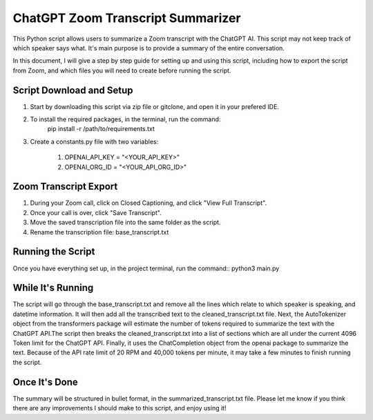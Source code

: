 ChatGPT Zoom Transcript Summarizer
==================================
This Python script allows users to summarize a Zoom transcript with the ChatGPT AI. This script may not keep track of which
speaker says what. It's main purpose is to provide a summary of the entire conversation.

In this document, I will give a step by step guide for setting up and using this script, including how to export the script
from Zoom, and which files you will need to create before running the script. 


Script Download and Setup
-------------------------

1. Start by downloading this script via zip file or gitclone, and open it in your prefered IDE.

2. To install the required packages, in the terminal, run the command:
    pip install -r /path/to/requirements.txt

3. Create a constants.py file with two variables:

    1. OPENAI_API_KEY = "<YOUR_API_KEY>"
    2. OPENAI_ORG_ID = "<YOUR_API_ORG_ID>"


Zoom Transcript Export 
----------------------

1. During your Zoom call, click on Closed Captioning, and click "View Full Transcript".
2. Once your call is over, click "Save Transcript".
3. Move the saved transcription file into the same folder as the script.
4. Rename the transcription file: base_transcript.txt


Running the Script
------------------

Once you have everything set up, in the project terminal, run the command::
python3 main.py


While It's Running
------------------

The script will go through the base_transcript.txt and remove all the lines which relate to which speaker is speaking,
and datetime information. It will then add all the transcribed text to the cleaned_transcript.txt file.
Next, the AutoTokenizer object from the transformers package will estimate the number of tokens required to summarize the text 
with the ChatGPT API.The script then breaks the cleaned_transcript.txt into a list of sections which are all under the current 
4096 Token limit for the ChatGPT API. Finally, it uses the ChatCompletion object from the openai package to summarize the text. 
Because of the API rate limit of 20 RPM and 40,000 tokens per minute, it may take a few minutes to finish running the script.


Once It's Done
--------------
The summary will be structured in bullet format, in the summarized_transcript.txt file. Please let me know if you think there
are any improvements I should make to this script, and enjoy using it!
